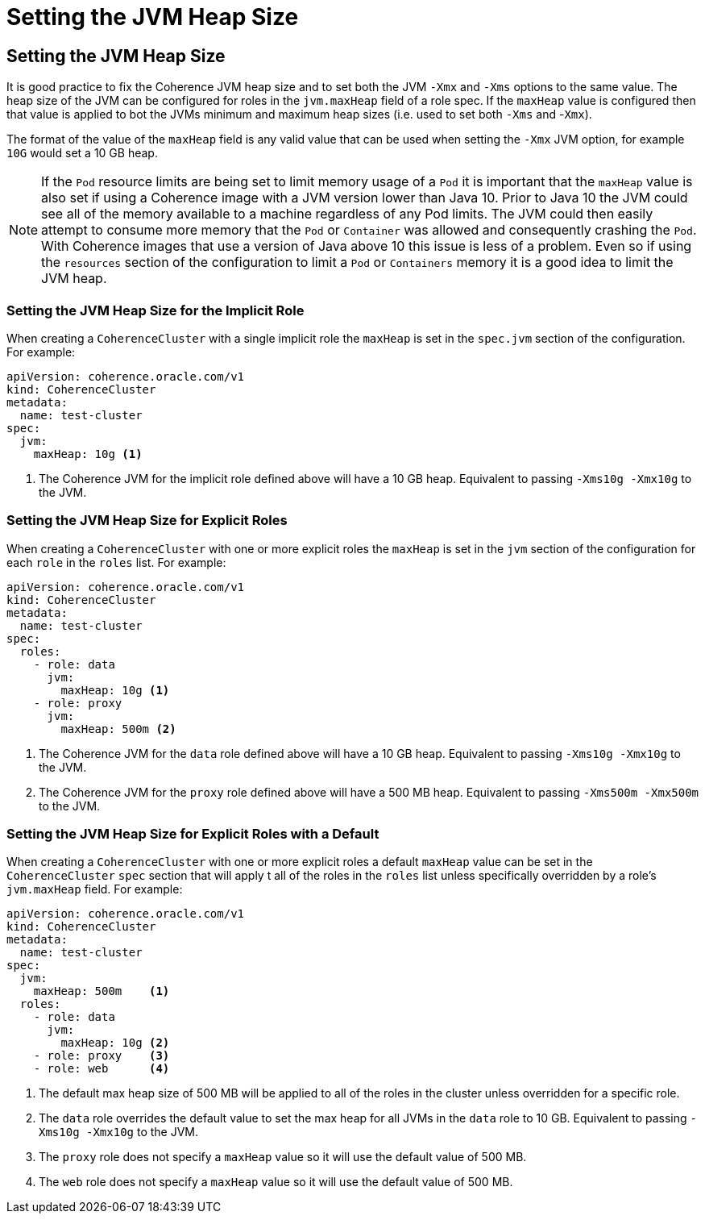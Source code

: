 ///////////////////////////////////////////////////////////////////////////////

    Copyright (c) 2019 Oracle and/or its affiliates. All rights reserved.

    Licensed under the Apache License, Version 2.0 (the "License");
    you may not use this file except in compliance with the License.
    You may obtain a copy of the License at

        http://www.apache.org/licenses/LICENSE-2.0

    Unless required by applicable law or agreed to in writing, software
    distributed under the License is distributed on an "AS IS" BASIS,
    WITHOUT WARRANTIES OR CONDITIONS OF ANY KIND, either express or implied.
    See the License for the specific language governing permissions and
    limitations under the License.

///////////////////////////////////////////////////////////////////////////////

= Setting the JVM Heap Size

== Setting the JVM Heap Size

It is good practice to fix the Coherence JVM heap size and to set both the JVM `-Xmx` and `-Xms` options to the same value.
The heap size of the JVM can be configured for roles in the `jvm.maxHeap` field of a role spec. If the `maxHeap` value
is configured then that value is applied to bot the JVMs minimum and maximum heap sizes (i.e. used to set both
`-Xms` and -`Xmx`).

The format of the value of the `maxHeap` field is any valid value that can be used when setting the `-Xmx` JVM option,
for example `10G` would set a 10 GB heap.

NOTE: If the `Pod` resource limits are being set to limit memory usage of a `Pod` it is important that the `maxHeap` value
is also set if using a Coherence image with a JVM version lower than Java 10. Prior to Java 10 the JVM could see all of
the memory available to a machine regardless of any Pod limits. The JVM could then easily attempt to consume more memory
that the `Pod` or `Container` was allowed and consequently crashing the `Pod`. With Coherence images that use a version
of Java above 10 this issue is less of a problem. Even so if using the `resources` section of the configuration to
limit a `Pod` or `Containers` memory it is a good idea to limit the JVM heap.


=== Setting the JVM Heap Size for the Implicit Role

When creating a `CoherenceCluster` with a single implicit role the `maxHeap` is set in the `spec.jvm` section of
the configuration. For example:

[source,yaml]
----
apiVersion: coherence.oracle.com/v1
kind: CoherenceCluster
metadata:
  name: test-cluster
spec:
  jvm:
    maxHeap: 10g <1>
----

<1> The Coherence JVM for the implicit role defined above will have a 10 GB heap.
Equivalent to passing `-Xms10g -Xmx10g` to the JVM.


=== Setting the JVM Heap Size for Explicit Roles

When creating a `CoherenceCluster` with one or more explicit roles the `maxHeap` is set in the `jvm` section of
the configuration for each `role` in the `roles` list. For example:

[source,yaml]
----
apiVersion: coherence.oracle.com/v1
kind: CoherenceCluster
metadata:
  name: test-cluster
spec:
  roles:
    - role: data
      jvm:
        maxHeap: 10g <1>
    - role: proxy
      jvm:
        maxHeap: 500m <2>
----

<1> The Coherence JVM for the `data` role defined above will have a 10 GB heap.
Equivalent to passing `-Xms10g -Xmx10g` to the JVM.
<2> The Coherence JVM for the `proxy` role defined above will have a 500 MB heap.
Equivalent to passing `-Xms500m -Xmx500m` to the JVM.


=== Setting the JVM Heap Size for Explicit Roles with a Default

When creating a `CoherenceCluster` with one or more explicit roles a default `maxHeap` value can be set in the
`CoherenceCluster` `spec` section that will apply t all of the roles in the `roles` list unless specifically
overridden by a role's `jvm.maxHeap` field. For example:

[source,yaml]
----
apiVersion: coherence.oracle.com/v1
kind: CoherenceCluster
metadata:
  name: test-cluster
spec:
  jvm:
    maxHeap: 500m    <1>
  roles:
    - role: data
      jvm:
        maxHeap: 10g <2>
    - role: proxy    <3>
    - role: web      <4>
----

<1> The default max heap size of 500 MB will be applied to all of the roles in the cluster unless overridden for a
specific role.
<2> The `data` role overrides the default value to set the max heap for all JVMs in the `data` role to 10 GB.
Equivalent to passing `-Xms10g -Xmx10g` to the JVM.
<3> The `proxy` role does not specify a `maxHeap` value so it will use the default value of 500 MB.
<4> The `web` role does not specify a `maxHeap` value so it will use the default value of 500 MB.

